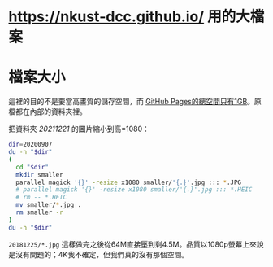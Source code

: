 * <https://nkust-dcc.github.io/> 用的大檔案

* 檔案大小

這裡的目的不是要當高畫質的儲存空間，而 [[https://docs.github.com/en/pages/getting-started-with-github-pages/about-github-pages#usage-limits][GitHub Pages的總空間只有1GB]]。原檔都在內部的資料夾裡。

把資料夾 /20211221/ 的圖片縮小到高=1080：

#+begin_src sh :results output
dir=20200907
du -h "$dir"
(
  cd "$dir"
  mkdir smaller
  parallel magick '{}' -resize x1080 smaller/'{.}'.jpg ::: *.JPG
  # parallel magick '{}' -resize x1080 smaller/'{.}'.jpg ::: *.HEIC
  # rm -- *.HEIC
  mv smaller/*.jpg .
  rm smaller -r
)
du -h "$dir"
#+end_src

=20181225/*.jpg= 這樣做完之後從64M直接壓到剩4.5M。品質以1080p螢幕上來說是沒有問題的；4K我不確定，但我們真的沒有那個空間。
